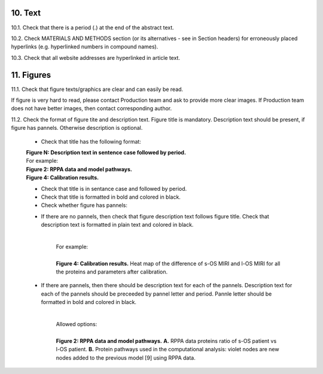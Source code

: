 10. Text
--------

10.1. Check that there is a period (.) at the end of the abstract text.

10.2. Check MATERIALS AND METHODS section (or its alternatives - see in Section headers) for erroneously placed hyperlinks (e.g. hyperlinked numbers in compound names).

10.3. Check that all website addresses are hyperlinked in article text.


11. Figures
-----------

11.1. Check that figure texts/graphics are clear and can easily be read.

If figure is very hard to read, please contact Production team and ask to provide more clear images. If Production team does not have better images, then contact corresponding author.

11.2. Check the format of figure tite and description text. Figure title is mandatory. Description text should be present, if figure has pannels. Otherwise description is optional.

		
	- Check that title has the following format:

	|	**Figure N: Description text in sentence case followed by period.** 
	
	|	For example:

	|	**Figure 2: RPPA data and model pathways.**
	|	**Figure 4: Calibration results.** 

	- Check that title is in sentance case and followed by period.

	- Check that title is formatted in bold and colored in black.

	- Check whether figure has pannels:

	+ If there are no pannels, then check that figure description text follows figure title. Check that description text is formatted in plain text and colored in black.

			|
			| For example:
			|
			| **Figure 4: Calibration results.** Heat map of the difference of s-OS MIRI and l-OS MIRI for all the proteins and parameters after calibration.

	+ If there are pannels, then there should be description text for each of the pannels. Description text for each of the pannels should be preceeded by pannel letter and period. Pannle letter should be formatted in bold and colored in black.


			|
			| Allowed options:
			|
			| **Figure 2: RPPA data and model pathways.** **A.** RPPA data proteins ratio of s-OS patient vs l-OS patient. **B.** Protein pathways used in the computational analysis: violet nodes are new nodes added to the previous model [9] using RPPA data.

